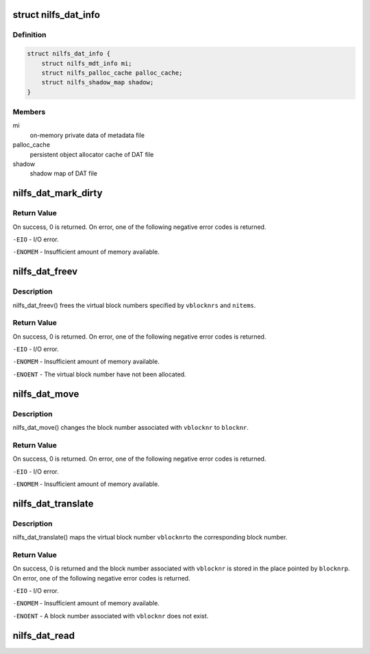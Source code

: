 .. -*- coding: utf-8; mode: rst -*-
.. src-file: fs/nilfs2/dat.c

.. _`nilfs_dat_info`:

struct nilfs_dat_info
=====================

.. c:type:: struct nilfs_dat_info

    on-memory private data of DAT file

.. _`nilfs_dat_info.definition`:

Definition
----------

.. code-block:: c

    struct nilfs_dat_info {
        struct nilfs_mdt_info mi;
        struct nilfs_palloc_cache palloc_cache;
        struct nilfs_shadow_map shadow;
    }

.. _`nilfs_dat_info.members`:

Members
-------

mi
    on-memory private data of metadata file

palloc_cache
    persistent object allocator cache of DAT file

shadow
    shadow map of DAT file

.. _`nilfs_dat_mark_dirty`:

nilfs_dat_mark_dirty
====================

.. c:function:: int nilfs_dat_mark_dirty(struct inode *dat, __u64 vblocknr)

    :param struct inode \*dat:
        DAT file inode

    :param __u64 vblocknr:
        virtual block number

.. _`nilfs_dat_mark_dirty.return-value`:

Return Value
------------

On success, 0 is returned. On error, one of the following
negative error codes is returned.

\ ``-EIO``\  - I/O error.

\ ``-ENOMEM``\  - Insufficient amount of memory available.

.. _`nilfs_dat_freev`:

nilfs_dat_freev
===============

.. c:function:: int nilfs_dat_freev(struct inode *dat, __u64 *vblocknrs, size_t nitems)

    free virtual block numbers

    :param struct inode \*dat:
        DAT file inode

    :param __u64 \*vblocknrs:
        array of virtual block numbers

    :param size_t nitems:
        number of virtual block numbers

.. _`nilfs_dat_freev.description`:

Description
-----------

nilfs_dat_freev() frees the virtual block numbers specified by
\ ``vblocknrs``\  and \ ``nitems``\ .

.. _`nilfs_dat_freev.return-value`:

Return Value
------------

On success, 0 is returned. On error, one of the following
negative error codes is returned.

\ ``-EIO``\  - I/O error.

\ ``-ENOMEM``\  - Insufficient amount of memory available.

\ ``-ENOENT``\  - The virtual block number have not been allocated.

.. _`nilfs_dat_move`:

nilfs_dat_move
==============

.. c:function:: int nilfs_dat_move(struct inode *dat, __u64 vblocknr, sector_t blocknr)

    change a block number

    :param struct inode \*dat:
        DAT file inode

    :param __u64 vblocknr:
        virtual block number

    :param sector_t blocknr:
        block number

.. _`nilfs_dat_move.description`:

Description
-----------

nilfs_dat_move() changes the block number associated with
\ ``vblocknr``\  to \ ``blocknr``\ .

.. _`nilfs_dat_move.return-value`:

Return Value
------------

On success, 0 is returned. On error, one of the following
negative error codes is returned.

\ ``-EIO``\  - I/O error.

\ ``-ENOMEM``\  - Insufficient amount of memory available.

.. _`nilfs_dat_translate`:

nilfs_dat_translate
===================

.. c:function:: int nilfs_dat_translate(struct inode *dat, __u64 vblocknr, sector_t *blocknrp)

    translate a virtual block number to a block number

    :param struct inode \*dat:
        DAT file inode

    :param __u64 vblocknr:
        virtual block number

    :param sector_t \*blocknrp:
        pointer to a block number

.. _`nilfs_dat_translate.description`:

Description
-----------

nilfs_dat_translate() maps the virtual block number \ ``vblocknr``\ 
to the corresponding block number.

.. _`nilfs_dat_translate.return-value`:

Return Value
------------

On success, 0 is returned and the block number associated
with \ ``vblocknr``\  is stored in the place pointed by \ ``blocknrp``\ . On error, one
of the following negative error codes is returned.

\ ``-EIO``\  - I/O error.

\ ``-ENOMEM``\  - Insufficient amount of memory available.

\ ``-ENOENT``\  - A block number associated with \ ``vblocknr``\  does not exist.

.. _`nilfs_dat_read`:

nilfs_dat_read
==============

.. c:function:: int nilfs_dat_read(struct super_block *sb, size_t entry_size, struct nilfs_inode *raw_inode, struct inode **inodep)

    read or get dat inode

    :param struct super_block \*sb:
        super block instance

    :param size_t entry_size:
        size of a dat entry

    :param struct nilfs_inode \*raw_inode:
        on-disk dat inode

    :param struct inode \*\*inodep:
        buffer to store the inode

.. This file was automatic generated / don't edit.

